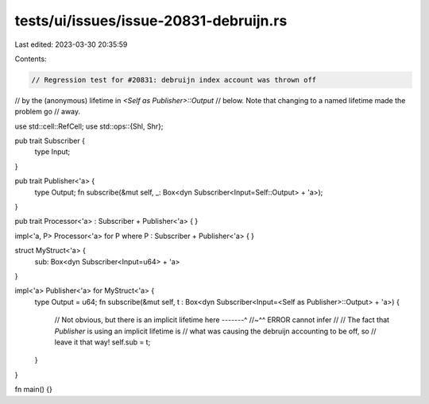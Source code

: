 tests/ui/issues/issue-20831-debruijn.rs
=======================================

Last edited: 2023-03-30 20:35:59

Contents:

.. code-block:: rs

    // Regression test for #20831: debruijn index account was thrown off
// by the (anonymous) lifetime in `<Self as Publisher>::Output`
// below. Note that changing to a named lifetime made the problem go
// away.

use std::cell::RefCell;
use std::ops::{Shl, Shr};

pub trait Subscriber {
    type Input;
}

pub trait Publisher<'a> {
    type Output;
    fn subscribe(&mut self, _: Box<dyn Subscriber<Input=Self::Output> + 'a>);
}

pub trait Processor<'a> : Subscriber + Publisher<'a> { }

impl<'a, P> Processor<'a> for P where P : Subscriber + Publisher<'a> { }

struct MyStruct<'a> {
    sub: Box<dyn Subscriber<Input=u64> + 'a>
}

impl<'a> Publisher<'a> for MyStruct<'a> {
    type Output = u64;
    fn subscribe(&mut self, t : Box<dyn Subscriber<Input=<Self as Publisher>::Output> + 'a>) {
        // Not obvious, but there is an implicit lifetime here -------^
        //~^^ ERROR cannot infer
        //
        // The fact that `Publisher` is using an implicit lifetime is
        // what was causing the debruijn accounting to be off, so
        // leave it that way!
        self.sub = t;
    }
}

fn main() {}


